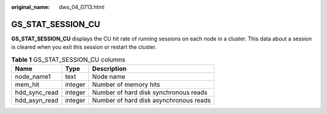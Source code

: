 :original_name: dws_04_0713.html

.. _dws_04_0713:

GS_STAT_SESSION_CU
==================

**GS_STAT_SESSION_CU** displays the CU hit rate of running sessions on each node in a cluster. This data about a session is cleared when you exit this session or restart the cluster.

.. table:: **Table 1** GS_STAT_SESSION_CU columns

   ============= ======= ======================================
   Name          Type    Description
   ============= ======= ======================================
   node_name1    text    Node name
   mem_hit       integer Number of memory hits
   hdd_sync_read integer Number of hard disk synchronous reads
   hdd_asyn_read integer Number of hard disk asynchronous reads
   ============= ======= ======================================

